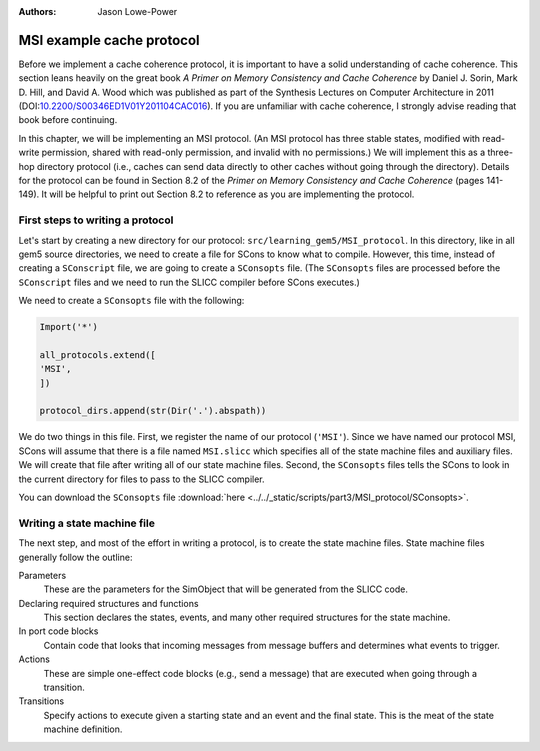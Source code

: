 :authors: Jason Lowe-Power

.. _MSI-chapter:

.. _MSI-intro-section:

------------------------------------------
MSI example cache protocol
------------------------------------------

Before we implement a cache coherence protocol, it is important to have a solid understanding of cache coherence.
This section leans heavily on the great book *A Primer on Memory Consistency and Cache Coherence* by Daniel J. Sorin, Mark D. Hill, and David A. Wood which was published as part of the Synthesis Lectures on Computer Architecture in 2011 (DOI:`10.2200/S00346ED1V01Y201104CAC016 <https://doi.org/10.2200/S00346ED1V01Y201104CAC016>`_).
If you are unfamiliar with cache coherence, I strongly advise reading that book before continuing.

In this chapter, we will be implementing an MSI protocol.
(An MSI protocol has three stable states, modified with read-write permission, shared with read-only permission, and invalid with no permissions.)
We will implement this as a three-hop directory protocol (i.e., caches can send data directly to other caches without going through the directory).
Details for the protocol can be found in Section 8.2 of the *Primer on Memory Consistency and Cache Coherence* (pages 141-149).
It will be helpful to print out Section 8.2 to reference as you are implementing the protocol.

First steps to writing a protocol
~~~~~~~~~~~~~~~~~~~~~~~~~~~~~~~~~

Let's start by creating a new directory for our protocol: ``src/learning_gem5/MSI_protocol``.
In this directory, like in all gem5 source directories, we need to create a file for SCons to know what to compile.
However, this time, instead of creating a ``SConscript`` file, we are going to create a ``SConsopts`` file.
(The ``SConsopts`` files are processed before the ``SConscript`` files and we need to run the SLICC compiler before SCons executes.)

We need to create a ``SConsopts`` file with the following:

.. code-block:: python

    Import('*')

    all_protocols.extend([
    'MSI',
    ])

    protocol_dirs.append(str(Dir('.').abspath))


We do two things in this file.
First, we register the name of our protocol (``'MSI'``).
Since we have named our protocol MSI, SCons will assume that there is a file named ``MSI.slicc`` which specifies all of the state machine files and auxiliary files.
We will create that file after writing all of our state machine files.
Second, the ``SConsopts`` files tells the SCons to look in the current directory for files to pass to the SLICC compiler.

You can download the ``SConsopts`` file  :download:`here <../../_static/scripts/part3/MSI_protocol/SConsopts>`.


Writing a state machine file
~~~~~~~~~~~~~~~~~~~~~~~~~~~~

The next step, and most of the effort in writing a protocol, is to create the state machine files.
State machine files generally follow the outline:

Parameters
    These are the parameters for the SimObject that will be generated from the SLICC code.

Declaring required structures and functions
    This section declares the states, events, and many other required structures for the state machine.

In port code blocks
    Contain code that looks that incoming messages from message buffers and determines what events to trigger.

Actions
    These are simple one-effect code blocks (e.g., send a message) that are executed when going through a transition.

Transitions
    Specify actions to execute given a starting state and an event and the final state.
    This is the meat of the state machine definition.

.. todo::

    Talk about how state machine files are SimObjects and how they inherit from AbstractController
